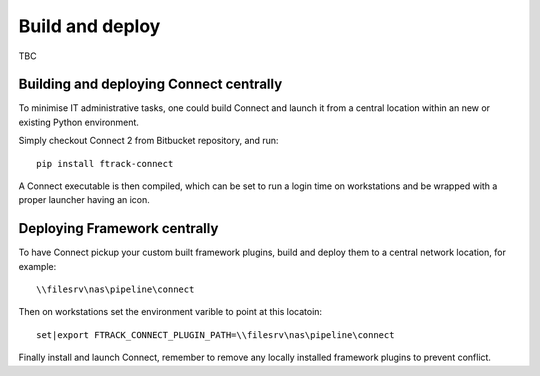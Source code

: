 ..
    :copyright: Copyright (c) 2022 ftrack

.. _developing/build:

****************
Build and deploy
****************

.. highlight:: bash

TBC

Building and deploying Connect centrally
========================================

To minimise IT administrative tasks, one could build Connect and launch it from
a central location within an new or existing Python environment.

Simply checkout Connect 2 from Bitbucket repository, and run::

    pip install ftrack-connect

A Connect executable is then compiled, which can be set to run a login time on
workstations and be wrapped with a proper launcher having an icon.


Deploying Framework centrally
=============================

To have Connect pickup your custom built framework plugins, build and deploy them
to a central network location, for example::

    \\filesrv\nas\pipeline\connect

Then on workstations set the environment varible to point at this locatoin::

    set|export FTRACK_CONNECT_PLUGIN_PATH=\\filesrv\nas\pipeline\connect

Finally install and launch Connect, remember to remove any locally installed
framework plugins to prevent conflict.